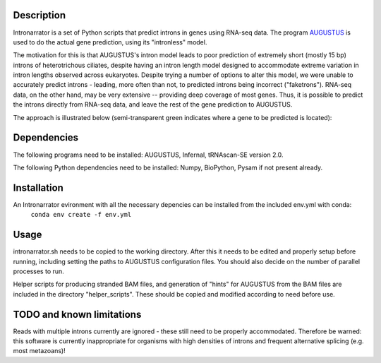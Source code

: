 Description
===========

Intronarrator is a set of Python scripts that predict introns in genes using
RNA-seq data. The program `AUGUSTUS
<https://github.com/Gaius-Augustus/Augustus>`_ is used to do the actual gene
prediction, using its "intronless" model. 

The motivation for this is that AUGUSTUS's intron model leads to poor prediction
of extremely short (mostly 15 bp) introns of heterotrichous ciliates, despite
having an intron length model designed to accommodate extreme variation in
intron lengths observed across eukaryotes. Despite trying a number of options to
alter this model, we were unable to accurately predict introns - leading, more
often than not, to predicted introns being incorrect ("faketrons"). RNA-seq
data, on the other hand, may be very extensive -- providing deep coverage of
most genes. Thus, it is possible to predict the introns directly from RNA-seq
data, and leave the rest of the gene prediction to AUGUSTUS.

The approach is illustrated below (semi-transparent green indicates
where a gene to be predicted is located): |approach| 

.. |approach| image:: images/intronarrator_approach.png

Dependencies
============

The following programs need to be installed: AUGUSTUS, Infernal, tRNAscan-SE
version 2.0.

The following Python dependencies need to be installed: Numpy, BioPython, Pysam
if not present already.

Installation
============

An Intronarrator evironment with all the necessary depencies can be installed from the included env.yml with conda:
 ``conda env create -f env.yml``

Usage
=====

intronarrator.sh needs to be copied to the working directory. After this it
needs to be edited and properly setup before running, including setting
the paths to AUGUSTUS configuration files. You should also decide on the number
of parallel processes to run.

Helper scripts for producing stranded BAM files, and generation of "hints" for
AUGUSTUS from the BAM files are included in the directory "helper_scripts".
These should be copied and modified according to need before use.

TODO and known limitations
==========================
Reads with multiple introns currently are ignored - these still need to be
properly accommodated. Therefore be warned: this software is currently
inappropriate for organisms with high densities of introns and frequent
alternative splicing (e.g. most metazoans)!
